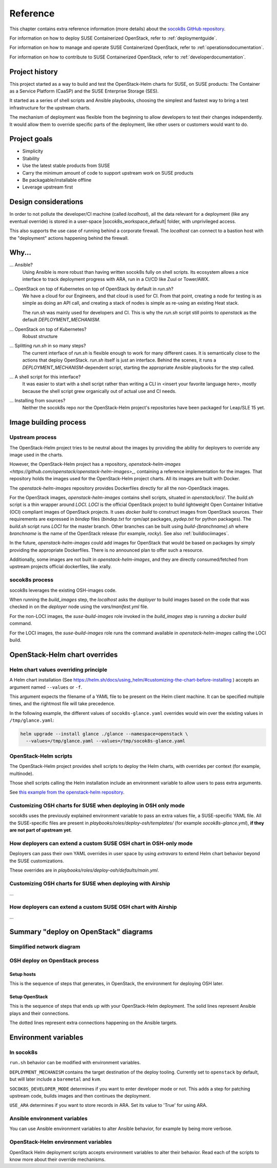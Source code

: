 .. _reference:

=========
Reference
=========

This chapter contains extra reference information (more details) about the
`socok8s GitHub repository <https://github.com/SUSE-Cloud/socok8s>`_.

For information on how to deploy SUSE Containerized OpenStack, refer to
:ref:`deploymentguide`.

For information on how to manage and operate SUSE Containerized OpenStack, refer
to :ref:`operationsdocumentation`.

For information on how to contribute to SUSE Containerized OpenStack, refer to
:ref:`developerdocumentation`.


.. _projecthistory:

Project history
===============

This project started as a way to build and test the OpenStack-Helm charts for
SUSE, on SUSE products: The Container as a Service Platform (CaaSP) and
the SUSE Enterprise Storage (SES).

It started as a series of shell scripts and Ansible playbooks, choosing the
simplest and fastest way to bring a test infrastructure for the upstream
charts.

The mechanism of deployment was flexible from the beginning to allow developers
to test their changes independently. It would allow them to override specific
parts of the deployment, like other users or customers would want to do.

Project goals
=============

* Simplicity
* Stability
* Use the latest stable products from SUSE
* Carry the minimum amount of code to support upstream work on SUSE products
* Be packagable/installable offline
* Leverage upstream first

Design considerations
=====================

In order to not pollute the developer/CI machine (called `localhost`),
all the data relevant for a deployment (like any eventual override) is stored
in a user-space |socok8s_workspace_default| folder, with unprivileged access.

This also supports the use case of running behind a corporate firewall. The
`localhost` can connect to a bastion host with the "deployment" actions
happening behind the firewall.

Why...
======

... Ansible?
   Using Ansible is more robust than having written socok8s fully on shell
   scripts. Its ecosystem allows a nice interface to track deployment
   progress with ARA, run in a CI/CD like Zuul or Tower/AWX.

... OpenStack on top of Kubernetes on top of OpenStack by default in `run.sh`?
   We have a cloud for our Engineers, and that cloud is used for CI.
   From that point, creating a node for testing is as simple as doing an API
   call, and creating a stack of nodes is simple as re-using an existing Heat
   stack.

   The `run.sh` was mainly used for developers and CI. This is why the `run.sh`
   script still points to `openstack` as the default `DEPLOYMENT_MECHANISM`.

... OpenStack on top of Kubernetes?
   Robust structure

... Splitting `run.sh` in so many steps?
   The current interface of `run.sh` is flexible enough to work for many
   different cases. It is semantically close to the actions that deploy
   OpenStack. `run.sh` itself is just an interface. Behind the scenes,
   it runs a `DEPLOYMENT_MECHANISM`-dependent script, starting the
   appropriate Ansible playbooks for the step called.

... A shell script for this interface?
   It was easier to start with a shell script rather than writing a CLI in
   <insert your favorite language here>, mostly because the shell script grew
   organically out of actual use and CI needs.

... Installing from sources?
   Neither the socok8s repo nor the OpenStack-Helm project's repositories
   have been packaged for Leap/SLE 15 yet.

Image building process
======================

Upstream process
----------------

The OpenStack-Helm project tries to be neutral about the images by
providing the ability for deployers to override any image used in the
charts.

However, the OpenStack-Helm project has a repository,
`openstack-helm-images <https://github.com/openstack/openstack-helm-images>_`,
containing a reference implementation for the images. That repository
holds the images used for the OpenStack-Helm project charts. All its images
are built with Docker.

The `openstack-helm-images` repository provides Dockerfiles directly for all the
non-OpenStack images.

For the OpenStack images, `openstack-helm-images` contains shell scripts,
situated in `openstack/loci/`. The `build.sh` script is a thin wrapper around
`LOCI`. `LOCI` is the official OpenStack project to build lightweight Open
Container Initiative (OCI) compliant images of OpenStack projects. It uses
`docker build` to construct images from OpenStack sources. Their requirements
are expressed in `bindep` files (`bindep.txt` for rpm/apt packages, `pydep.txt`
for python packages). The `build.sh` script runs `LOCI` for the master branch.
Other branches can be built using `build-{branchname}.sh` where `branchname` is
the name of the OpenStack release (for example, `rocky`). See also :ref:`buildlociimages`.

In the future, `openstack-helm-images` could add images for OpenStack that
would be based on packages by simply providing the appropriate Dockerfiles.
There is no announced plan to offer such a resource.

Additionally, some images are not built in `openstack-helm-images`, and they
are directly consumed/fetched from upstream projects official dockerfiles,
like xrally.

socok8s process
---------------

socok8s leverages the existing OSH-images code.

When running the `build_images` step, the `localhost` asks the `deployer` to
build images based on the code that was checked in on the `deployer` node
using the `vars/manifest.yml` file.

For the non-LOCI images, the `suse-build-images` role invoked in the
`build_images` step is running a `docker build` command.

For the LOCI images, the `suse-build-images` role runs the command
available in `openstack-helm-images` calling the LOCI build.

OpenStack-Helm chart overrides
==============================

Helm chart values overriding principle
--------------------------------------

A Helm chart installation
(See https://helm.sh/docs/using_helm/#customizing-the-chart-before-installing )
accepts an argument named ``--values`` or ``-f``.

This argument expects the filename of a YAML file to be present on the
Helm client machine. It can be specified multiple times, and
the rightmost file will take precedence.

In the following example, the different values of
``socok8s-glance.yaml`` overrides would win over the existing values in
``/tmp/glance.yaml``:

.. code-block:: console

   helm upgrade --install glance ./glance --namespace=openstack \
     --values=/tmp/glance.yaml --values=/tmp/socok8s-glance.yaml

OpenStack-Helm scripts
----------------------

The OpenStack-Helm project provides shell scripts to deploy the Helm charts,
with overrides per context (for example, multinode).

Those shell scripts calling the Helm installation include an environment
variable to allow users to pass extra arguments.

See `this example from the openstack-helm repository <https://github.com/openstack/openstack-helm/blob/c869b4ef4a0e95272155c5d5dd893c72976753cd/tools/deployment/multinode/100-glance.sh#L49>`_.

Customizing OSH charts for SUSE when deploying in OSH only mode
----------------------------------------------------------------

socok8s uses the previously explained environment variable to pass an extra
values file, a SUSE-specific YAML file. All the SUSE-specific files are present
in `playbooks/roles/deploy-osh/templates/` (for example `socok8s-glance.yml`),
**if they are not part of upstream yet**.

How deployers can extend a custom SUSE OSH chart in OSH-only mode
-----------------------------------------------------------------

Deployers can pass their own YAML overrides in user space by using `extravars`
to extend Helm chart behavior beyond the SUSE customizations.

These overrides are in `playbooks/roles/deploy-osh/defaults/main.yml`.

Customizing OSH charts for SUSE when deploying with Airship
------------------------------------------------------------

...

How deployers can extend a custom SUSE OSH chart with Airship
-------------------------------------------------------------

...

Summary "deploy on OpenStack" diagrams
======================================

Simplified network diagram
--------------------------

.. nwdiag::

   nwdiag {
     cloud [shape = cloud];
     localhost -- cloud -- deployer;
     network {
       group caasp {
           color = "#EEEEEE";
           caasp-workers;
           caasp-admins;
           caasp-master;
       }
       deployer;
       ses-aio;
     }
   }

OSH deploy on OpenStack process
-------------------------------

Setup hosts
~~~~~~~~~~~

This is the sequence of steps that generates, in OpenStack, the environment
for deploying OSH later.

.. seqdiag::

   seqdiag {
     localhost; cloud; deployer; CaaSP; ses;
     activation = none;
     localhost -> cloud             [label = "Start 12SP3 node"]
     localhost <- cloud             [label = "SES inventory data"]
     localhost -> ses               [label = "Deploy SES" ];
     localhost <- ses               [label = "ses_config data" ];

     localhost -> cloud             [label = "Start CaaSP3 stack"];
     localhost <- cloud             [label = "CaaSP inventory data"];

     localhost -> cloud             [label = "Start Leap 15 node"];
     localhost <- cloud             [label = "Deployer inventory data"];

     localhost -> deployer          [label = "Configure deployer" ];
                  deployer -> CaaSP [label = "Enroll CaaSP nodes"];
                  deployer <- CaaSP [label = "Kubeconfig data"];
   }

Setup OpenStack
~~~~~~~~~~~~~~~

This is the sequence of steps that ends up with your OpenStack-Helm deployment.
The solid lines represent Ansible plays and their connections.

The dotted lines represent extra connections happening on the Ansible targets.

.. seqdiag::

   seqdiag {
     localhost; deployer; CaaSP;
     activation = none;

     === Setup caasp workers for openstack ===
     localhost -> localhost            [label = "Generate certs\nif none given"];
     localhost -> CaaSP                [label = "Setup caasp workers for openstack\n(/etc/hosts, subvolumes, certificates)"];

     === Developer mode ===
     localhost -> deployer             [label = "Run repo patcher" ];
                  deployer --> deployer[label = "Git clone"];
                  deployer --> deployer[label = "Fetch patches\nwith gerrit API"];

     localhost -> deployer             [label = "Copy certificates\nInstall Docker\nRun build images" ];
                  deployer --> deployer[label = "docker build"];
                  deployer --> deployer[label = "push to deployer\nregistry"];

                  deployer --> deployer[label = "Run loci wrapper\n(docker build)"];
                  deployer --> deployer[label = "push to deployer\nregistry"];

     === End of developer mode ===

     localhost -> deployer             [label = "Run deploy-osh" ];
                  deployer --> deployer[label = "Configure VIP\nin /etc/hosts"];
                  deployer --> deployer[label = "Run helm repo"];
                  deployer --> deployer[label = "Build charts"];
                  deployer --> deployer[label = "Generate\nSUSE overrides+\nRun OSH scripts"];
   }


.. _envvars:

Environment variables
=====================

In socok8s
----------

``run.sh`` behavior can be modified with environment variables.

``DEPLOYMENT_MECHANISM`` contains the target destination of the deploy
tooling. Currently set to ``openstack`` by default, but will later
include a ``baremetal`` and ``kvm``.

``SOCOK8S_DEVELOPER_MODE`` determines if you want to enter developer mode or
not. This adds a step for patching upstream code, builds images and then
continues the deployment.

``USE_ARA`` determines if you want to store records in ARA. Set its
value to 'True' for using ARA.

Ansible environment variables
-----------------------------

You can use Ansible environment variables to alter Ansible behavior, for
example by being more verbose.

OpenStack-Helm environment variables
------------------------------------

OpenStack Helm deployment scripts accepts environment variables to alter their
behavior. Read each of the scripts to know more about their override
mechanisms.
